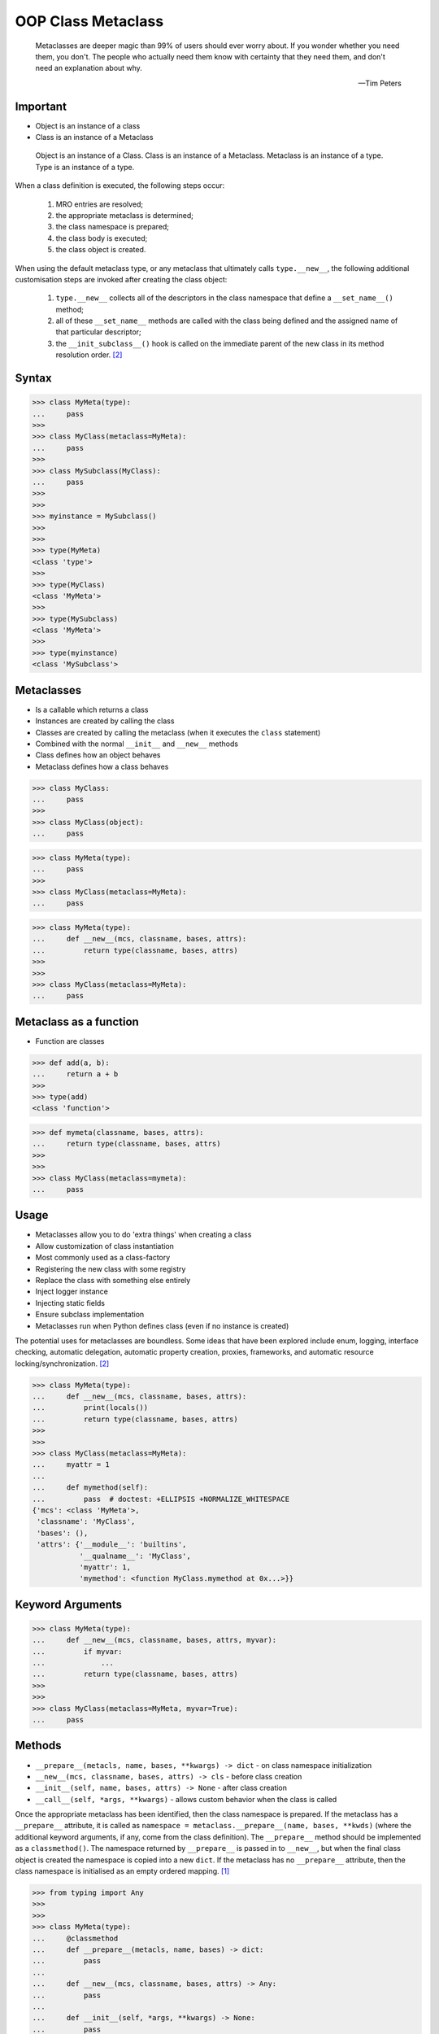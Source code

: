 OOP Class Metaclass
===================


.. epigraph::

    Metaclasses are deeper magic than 99% of users should ever worry about.
    If you wonder whether you need them, you don't.
    The people who actually need them know with certainty that they need
    them, and don't need an explanation about why.

    -- Tim Peters


Important
---------
* Object is an instance of a class
* Class is an instance of a Metaclass

.. figure:: img/oop-metaclass-inheritance.png

    Object is an instance of a Class.
    Class is an instance of a Metaclass.
    Metaclass is an instance of a type.
    Type is an instance of a type.


When a class definition is executed, the following steps occur:

    #. MRO entries are resolved;
    #. the appropriate metaclass is determined;
    #. the class namespace is prepared;
    #. the class body is executed;
    #. the class object is created.

When using the default metaclass type, or any metaclass that ultimately calls ``type.__new__``, the following additional customisation steps are invoked after creating the class object:

    #. ``type.__new__`` collects all of the descriptors in the class namespace that define a ``__set_name__()`` method;
    #. all of these ``__set_name__`` methods are called with the class being defined and the assigned name of that particular descriptor;
    #. the ``__init_subclass__()`` hook is called on the immediate parent of the new class in its method resolution order. [#pydocclassobject]_


Syntax
------
>>> class MyMeta(type):
...     pass
>>>
>>> class MyClass(metaclass=MyMeta):
...     pass
>>>
>>> class MySubclass(MyClass):
...     pass
>>>
>>>
>>> myinstance = MySubclass()
>>>
>>>
>>> type(MyMeta)
<class 'type'>
>>>
>>> type(MyClass)
<class 'MyMeta'>
>>>
>>> type(MySubclass)
<class 'MyMeta'>
>>>
>>> type(myinstance)
<class 'MySubclass'>


Metaclasses
-----------
* Is a callable which returns a class
* Instances are created by calling the class
* Classes are created by calling the metaclass (when it executes the ``class`` statement)
* Combined with the normal ``__init__`` and ``__new__`` methods
* Class defines how an object behaves
* Metaclass defines how a class behaves

>>> class MyClass:
...     pass
>>>
>>> class MyClass(object):
...     pass

>>> class MyMeta(type):
...     pass
>>>
>>> class MyClass(metaclass=MyMeta):
...     pass


>>> class MyMeta(type):
...     def __new__(mcs, classname, bases, attrs):
...         return type(classname, bases, attrs)
>>>
>>>
>>> class MyClass(metaclass=MyMeta):
...     pass


Metaclass as a function
-----------------------
* Function are classes

>>> def add(a, b):
...     return a + b
>>>
>>> type(add)
<class 'function'>

>>> def mymeta(classname, bases, attrs):
...     return type(classname, bases, attrs)
>>>
>>>
>>> class MyClass(metaclass=mymeta):
...     pass


Usage
-----
* Metaclasses allow you to do 'extra things' when creating a class
* Allow customization of class instantiation
* Most commonly used as a class-factory
* Registering the new class with some registry
* Replace the class with something else entirely
* Inject logger instance
* Injecting static fields
* Ensure subclass implementation
* Metaclasses run when Python defines class (even if no instance is created)

The potential uses for metaclasses are boundless. Some ideas that have been explored include enum, logging, interface checking, automatic delegation, automatic property creation, proxies, frameworks, and automatic resource locking/synchronization. [#pydocclassobject]_

>>> class MyMeta(type):
...     def __new__(mcs, classname, bases, attrs):
...         print(locals())
...         return type(classname, bases, attrs)
>>>
>>>
>>> class MyClass(metaclass=MyMeta):
...     myattr = 1
...
...     def mymethod(self):
...         pass  # doctest: +ELLIPSIS +NORMALIZE_WHITESPACE
{'mcs': <class 'MyMeta'>,
 'classname': 'MyClass',
 'bases': (),
 'attrs': {'__module__': 'builtins',
           '__qualname__': 'MyClass',
           'myattr': 1,
           'mymethod': <function MyClass.mymethod at 0x...>}}


Keyword Arguments
-----------------
>>> class MyMeta(type):
...     def __new__(mcs, classname, bases, attrs, myvar):
...         if myvar:
...             ...
...         return type(classname, bases, attrs)
>>>
>>>
>>> class MyClass(metaclass=MyMeta, myvar=True):
...     pass


Methods
-------
* ``__prepare__(metacls, name, bases, **kwargs) -> dict`` - on class namespace initialization
* ``__new__(mcs, classname, bases, attrs) -> cls`` - before class creation
* ``__init__(self, name, bases, attrs) -> None`` - after class creation
* ``__call__(self, *args, **kwargs)`` - allows custom behavior when the class is called

Once the appropriate metaclass has been identified, then the class
namespace is prepared. If the metaclass has a ``__prepare__`` attribute,
it is called as ``namespace = metaclass.__prepare__(name, bases, **kwds)``
(where the additional keyword arguments, if any, come from the class
definition). The ``__prepare__`` method should be implemented as a
``classmethod()``. The namespace returned by ``__prepare__`` is passed in
to ``__new__``, but when the final class object is created the namespace
is copied into a new ``dict``. If the metaclass has no ``__prepare__``
attribute, then the class namespace is initialised as an empty ordered
mapping. [#pydocsprepare]_

>>> from typing import Any
>>>
>>>
>>> class MyMeta(type):
...     @classmethod
...     def __prepare__(metacls, name, bases) -> dict:
...         pass
...
...     def __new__(mcs, classname, bases, attrs) -> Any:
...         pass
...
...     def __init__(self, *args, **kwargs) -> None:
...         pass
...
...     def __call__(self, *args, **kwargs) -> Any:
...         pass


Use Case - 0x01
---------------
* Logging

>>> import logging
>>>
>>>
>>> class Logger(type):
...     def __init__(cls, *args, **kwargs):
...         cls._logger = logging.getLogger(cls.__name__)
>>>
>>>
>>> class Astronaut(metaclass=Logger):
...     pass
>>>
>>>
>>> class Cosmonaut(metaclass=Logger):
...     pass
>>>
>>>
>>>
>>> print(Astronaut._logger)
<Logger Astronaut (DEBUG)>
>>>
>>> print(Cosmonaut._logger)
<Logger Cosmonaut (DEBUG)>


Type Metaclass
--------------
>>> type(1)
<class 'int'>
>>> type(int)
<class 'type'>
>>> type(type)
<class 'type'>

>>> type(float)
<class 'type'>
>>> type(bool)
<class 'type'>
>>> type(str)
<class 'type'>
>>> type(bytes)
<class 'type'>
>>> type(list)
<class 'type'>
>>> type(tuple)
<class 'type'>
>>> type(set)
<class 'type'>
>>> type(frozenset)
<class 'type'>
>>> type(dict)
<class 'type'>

>>> type(object)
<class 'type'>
>>> type(type)
<class 'type'>

.. figure:: img/oop-metaclass-diagram.png

    Object is an instance of a Class.
    Class is an instance of a Metaclass.
    Metaclass is an instance of a type.
    Type is an instance of a type.

>>> class MyClass:
...     pass
>>>
>>>
>>> my = MyClass()
>>>
>>> MyClass.__class__.__bases__
(<class 'object'>,)
>>>
>>> my.__class__.__bases__
(<class 'object'>,)

>>> class MyClass(object):
...     pass
>>>
>>>
>>> my = MyClass()
>>>
>>> MyClass.__class__.__bases__
(<class 'object'>,)
>>>
>>> my.__class__.__bases__
(<class 'object'>,)

>>> class MyMeta(type):
...     pass
>>>
>>> class MyClass(metaclass=MyMeta):
...     pass
>>>
>>>
>>> my = MyClass()
>>>
>>> MyClass.__class__.__bases__
(<class 'type'>,)
>>>
>>> my.__class__.__bases__
(<class 'object'>,)

>>> class MyMeta(type):
...     def __new__(mcs, classname, bases, attrs):
...         return type(classname, bases, attrs)
>>>
>>>
>>> class MyClass(metaclass=MyMeta):
...     pass


Method Resolution Order
-----------------------
>>> class Astronaut:
...     pass
>>>
>>>
>>> astro = Astronaut()
>>>
>>> isinstance(astro, Astronaut)
True
>>>
>>> isinstance(astro, object)
True
>>>
>>> Astronaut.__mro__
(<class 'Astronaut'>, <class 'object'>)

>>> class AstroMeta(type):
...     pass
>>>
>>>
>>> class Astronaut(metaclass=AstroMeta):
...     pass
>>>
>>>
>>> astro = Astronaut()
>>>
>>> isinstance(astro, Astronaut)
True
>>>
>>> isinstance(astro, object)
True
>>>
>>> isinstance(astro, AstroMeta)
False
>>>
>>> isinstance(Astronaut, AstroMeta)
True
>>>
>>> Astronaut.__mro__
(<class 'Astronaut'>, <class 'object'>)


Example
-------
>>> import logging
>>>
>>>
>>> def new(cls):
...     obj = object.__new__(cls)
...     obj._logger = logging.getLogger(cls.__name__)
...     return obj
>>>
>>>
>>> class Astronaut:
...     pass
>>>
>>>
>>> Astronaut.__new__ = new
>>>
>>> mark = Astronaut()
>>> melissa = Astronaut()
>>>
>>> print(mark._logger)
<Logger Astronaut (DEBUG)>
>>>
>>> print(melissa._logger)
<Logger Astronaut (DEBUG)>

>>> import logging
>>>
>>>
>>> def new(cls):
...     obj = object.__new__(cls)
...     obj._logger = logging.getLogger(cls.__name__)
...     return obj
>>>
>>> str.__new__ = new
Traceback (most recent call last):
TypeError: can't set attributes of built-in/extension type 'str'

>>> import logging
>>>
>>>
>>> def new(cls):
...     obj = object.__new__(cls)
...     obj._logger = logging.getLogger(cls.__name__)
...     return obj
>>>
>>> type.__new__ = new
Traceback (most recent call last):
TypeError: can't set attributes of built-in/extension type 'type'


Use Case - 0x01
---------------
Injecting logger instance:

>>> import logging
>>>
>>>
>>> class Logger(type):
...     def __init__(cls, *args, **kwargs):
...         cls._logger = logging.getLogger(cls.__name__)
>>>
>>> class Astronaut(metaclass=Logger):
...     pass
>>>
>>> class Cosmonaut(metaclass=Logger):
...     pass
>>>
>>>
>>> print(Astronaut._logger)
<Logger Astronaut (DEBUG)>
>>>
>>> print(Cosmonaut._logger)
<Logger Cosmonaut (DEBUG)>


Use Case - 0x02
---------------
Abstract Base Class:

>>> from abc import ABCMeta, abstractmethod
>>>
>>>
>>> class Astronaut(metaclass=ABCMeta):
...     @abstractmethod
...     def say_hello(self):
...         pass
>>>
>>>
>>> astro = Astronaut()
Traceback (most recent call last):
TypeError: Can't instantiate abstract class Astronaut with abstract methods say_hello


Use Case - 0x03
---------------
* Event Listener

>>> class EventListener(type):
...     listeners: dict[str, list[callable]] = {}
...
...     @classmethod
...     def register(cls, *clsnames):
...         def wrapper(func):
...             for clsname in clsnames:
...                 if clsname not in cls.listeners:
...                     cls.listeners[clsname] = []
...                 cls.listeners[clsname] += [func]
...         return wrapper
...
...     def __new__(mcs, classname, bases, attrs):
...         for listener in mcs.listeners.get(classname, []):
...             listener.__call__(classname, bases, attrs)
...         return type(classname, bases, attrs)
>>>
>>>
>>> @EventListener.register('Astronaut')
... def hello_class(clsname, bases, attrs):
...     print(f'Hello new class {clsname}')
>>>
>>>
>>> @EventListener.register('Astronaut', 'Person')
... def print_name(clsname, bases, attrs):
...     print('New class created')
...     print('Classname:', clsname)
...     print('Bases:', bases)
...     print('Attrs:', attrs)
>>>
>>>
>>> class Person(metaclass=EventListener):
...     pass
New class created
Classname: Person
Bases: ()
Attrs: {'__module__': 'builtins', '__qualname__': 'Person'}
>>>
>>>
>>> class Astronaut(Person, metaclass=EventListener):
...     pass
Hello new class Astronaut
New class created
Classname: Astronaut
Bases: (<class 'Person'>,)
Attrs: {'__module__': 'builtins', '__qualname__': 'Astronaut'}


Use Case - 0x04
---------------
* Singleton

>>> class Singleton(type):
...     _instances = {}
...     def __call__(cls, *args, **kwargs):
...         if cls not in cls._instances:
...             cls._instances[cls] = super().__call__(*args, **kwargs)
...         return cls._instances[cls]
>>>
>>>
>>> class MyClass(metaclass=Singleton):
...     pass


Use Case - 0x05
---------------
* Final

>>> class Final(type):
...     def __new__(mcs, classname, base, attrs):
...         for cls in base:
...             if isinstance(cls, Final):
...                 raise TypeError(f'{cls.__name__} is final and cannot inherit from it')
...         return type.__new__(mcs, classname, base, attrs)
>>>
>>>
>>> class MyClass(metaclass=Final):
...     pass
>>>
>>> class SomeOtherClass(MyClass):
...    pass
Traceback (most recent call last):
TypeError: MyClass is final and cannot inherit from it


Use Case - 0x06
---------------
* Django

Access static fields of a class, before creating instance:

>>> # doctest: +SKIP
... from django.db import models
...
... # class Model(metaclass=...)
... #     ...
...
...
... class Person(models.Model):
...     firstname = models.CharField(max_length=255)
...     lastname = models.CharField(max_length=255)


Metaclass replacements
----------------------
* Effectively accomplish the same thing

Inheritance and ``__init__()`` method:

>>> import logging
>>>
>>>
>>> class Logger:
...     def __init__(self):
...         self._logger = logging.getLogger(self.__class__.__name__)
>>>
>>> class Astronaut(Logger):
...     pass
>>>
>>>
>>> astro = Astronaut()
>>> print(astro._logger)
<Logger Astronaut (DEBUG)>

Inheritance and ``__new__()`` method:

>>> import logging
>>>
>>>
>>> class Logger:
...     def __new__(cls, *args, **kwargs):
...         obj = super().__new__(cls)
...         obj._logger = logging.getLogger(obj.__class__.__name__)
...         return obj
>>>
>>> class Astronaut(Logger):
...     pass
>>>
>>>
>>> astro = Astronaut()
>>> print(astro._logger)
<Logger Astronaut (DEBUG)>

Inheritance for abstract base class validation:

>>> from abc import ABC, abstractmethod
>>>
>>>
>>> class Astronaut(ABC):
...     @abstractmethod
...     def say_hello(self):
...         pass
>>>
>>>
>>> astro = Astronaut()
Traceback (most recent call last):
TypeError: Can't instantiate abstract class Astronaut with abstract methods hello

Class Decorator:

>>> import logging
>>>
>>>
>>> def add_logger(cls):
...     class Wrapper(cls):
...         _logger = logging.getLogger(cls.__name__)
...     return Wrapper
>>>
>>>
>>> @add_logger
... class Astronaut:
...     pass
>>>
>>>
>>> print(Astronaut._logger)
<Logger Astronaut (DEBUG)>


References
----------
.. [#pydocsprepare] https://docs.python.org/3/reference/datamodel.html#preparing-the-class-namespace
.. [#pydocclassobject] https://docs.python.org/3/reference/datamodel.html#creating-the-class-object


.. todo:: Assignments
